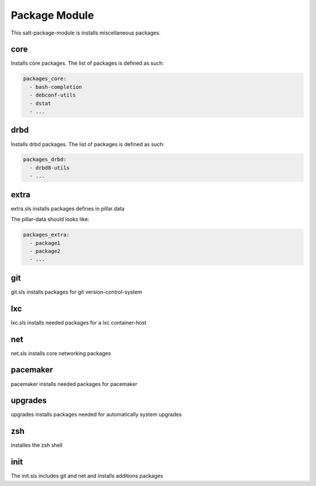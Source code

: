==============
Package Module
==============

This salt-package-module is installs miscellaneous packages.

core
----

Installs core packages. The list of packages is defined as such:

.. code-block:: yaml

  packages_core:
    - bash-completion
    - debconf-utils
    - dstat
    - ...

drbd
----

Installs drbd packages. The list of packages is defined as such:

.. code-block:: yaml

  packages_drbd:
    - drbd8-utils
    - ...

extra
-----

extra.sls installs packages defines in pillar.data

The pillar-data should looks like:

.. code-block:: yaml

  packages_extra:
    - package1
    - package2
    - ...

git
---

git.sls installs packages for git version-control-system

lxc
---

lxc.sls installs needed packages for a lxc container-host

net
---

net.sls installs core networking packages

pacemaker
---------

pacemaker installs needed packages for pacemaker

upgrades
--------

upgrades installs packages needed for automatically system upgrades

zsh
---

installes the zsh shell

init
----

The init.sls includes git and net and installs additions packages
